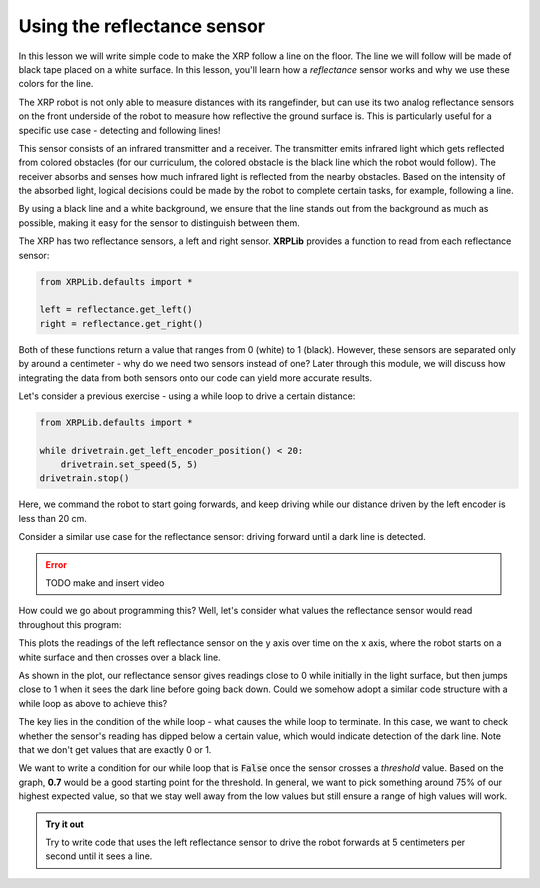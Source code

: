Using the reflectance sensor
============================

In this lesson we will write simple code to make the XRP follow a line on the
floor. The line we will follow will be made of black tape placed on a white
surface. In this lesson, you'll learn how a *reflectance* sensor works and why
we use these colors for the line.

The XRP robot is not only able to measure distances with its rangefinder, but
can use its two analog reflectance sensors on the front underside of the robot
to measure how reflective the ground surface is. This is particularly useful for
a specific use case - detecting and following lines!

This sensor consists of an infrared transmitter and a receiver. The transmitter
emits infrared light which gets reflected from colored obstacles (for our
curriculum, the colored obstacle is the black line which the robot would
follow). The receiver absorbs and senses how much infrared light is reflected
from the nearby obstacles. Based on the intensity of the absorbed light, logical
decisions could be made by the robot to complete certain tasks, for example,
following a line.

By using a black line and a white background, we ensure that the line stands out
from the background as much as possible, making it easy for the sensor to
distinguish between them.

The XRP has two reflectance sensors, a left and right sensor. **XRPLib**
provides a function to read from each reflectance sensor:

.. code-block:: python

   from XRPLib.defaults import *

   left = reflectance.get_left()
   right = reflectance.get_right()

Both of these functions return a value that ranges from 0 (white) to 1 (black).
However, these sensors are separated only by around a centimeter - why do we
need two sensors instead of one? Later through this module, we will discuss how
integrating the data from both sensors onto our code can yield more accurate
results.

Let's consider a previous exercise - using a while loop to drive a certain
distance:

.. code-block:: python

    from XRPLib.defaults import *

    while drivetrain.get_left_encoder_position() < 20:
        drivetrain.set_speed(5, 5)
    drivetrain.stop()

Here, we command the robot to start going forwards, and keep driving while our 
distance driven by the left encoder is less than 20 cm.

Consider a similar use case for the reflectance sensor: driving forward until a
dark line is detected.

.. error:: 
    
    TODO make and insert video

How could we go about programming this? Well, let's consider what values the
reflectance sensor would read throughout this program:

.. image:: reflectsensoutputgraph.png

This plots the readings of the left reflectance sensor on the y axis over time
on the x axis, where the robot starts on a white surface and then crosses over a
black line.

As shown in the plot, our reflectance sensor gives readings close to 0 while
initially in the light surface, but then jumps close to 1 when it sees the dark
line before going back down. Could we somehow adopt a similar code structure
with a while loop as above to achieve this?

The key lies in the condition of the while loop - what causes the while loop to
terminate. In this case, we want to check whether the sensor's reading has
dipped below a certain value, which would indicate detection of the dark line.
Note that we don't get values that are exactly 0 or 1.

We want to write a condition for our while loop that is :code:`False` once the
sensor crosses a *threshold* value. Based on the graph, **0.7** would be a good
starting point for the threshold. In general, we want to pick something around 
75% of our highest expected value, so that we stay well away from the low values
but still ensure a range of high values will work.

.. admonition:: Try it out

    Try to write code that uses the left reflectance sensor to drive the robot
    forwards at 5 centimeters per second until it sees a line.
